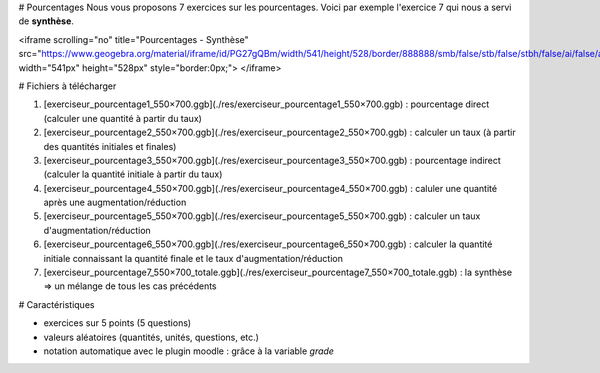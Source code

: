 # Pourcentages
Nous vous proposons 7 exercices sur les pourcentages. 
Voici par exemple l'exercice 7 qui nous a servi de **synthèse**.

<iframe scrolling="no" title="Pourcentages - Synthèse" src="https://www.geogebra.org/material/iframe/id/PG27gQBm/width/541/height/528/border/888888/smb/false/stb/false/stbh/false/ai/false/asb/false/sri/false/rc/false/ld/false/sdz/false/ctl/false" width="541px" height="528px" style="border:0px;"> </iframe>


# Fichiers à télécharger

1. [exerciseur_pourcentage1_550×700.ggb](./res/exerciseur_pourcentage1_550×700.ggb) : pourcentage direct (calculer une quantité à partir du taux)
2. [exerciseur_pourcentage2_550×700.ggb](./res/exerciseur_pourcentage2_550×700.ggb) : calculer un taux (à partir des quantités initiales et finales)
3. [exerciseur_pourcentage3_550×700.ggb](./res/exerciseur_pourcentage3_550×700.ggb) : pourcentage indirect (calculer la quantité initiale à partir du taux)

4. [exerciseur_pourcentage4_550×700.ggb](./res/exerciseur_pourcentage4_550×700.ggb) : caluler une quantité après une augmentation/réduction
5. [exerciseur_pourcentage5_550×700.ggb](./res/exerciseur_pourcentage5_550×700.ggb) : calculer un taux d'augmentation/réduction
6. [exerciseur_pourcentage6_550×700.ggb](./res/exerciseur_pourcentage6_550×700.ggb) : calculer la quantité initiale connaissant la quantité finale et le taux d'augmentation/réduction

7. [exerciseur_pourcentage7_550×700_totale.ggb](./res/exerciseur_pourcentage7_550×700_totale.ggb) : la synthèse => un mélange de tous les cas précédents 

# Caractéristiques

* exercices sur 5 points (5 questions)
* valeurs aléatoires (quantités, unités, questions, etc.)
* notation automatique avec le plugin moodle : grâce à la variable *grade*
